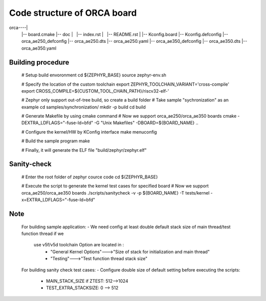 Code structure of ORCA board
#############################

orca----|
	|-- board.cmake
	|-- doc
	|   |-- index.rst
	|   |-- README.rst
	|
	|-- Kconfig.board
	|-- Kconfig.defconfig
	|-- orca_ae250_defconfig
	|-- orca_ae250.dts
	|-- orca_ae250.yaml
	|-- orca_ae350_defconfig
	|-- orca_ae350.dts
	|-- orca_ae350.yaml


Building procedure
==================

	# Setup build envoronment
	cd ${ZEPHYR_BASE}
	source zephyr-env.sh

	# Specify the location of the custom toolchain
	export ZEPHYR_TOOLCHAIN_VARIANT='cross-compile'
	export CROSS_COMPILE=${CUSTOM_TOOL_CHAIN_PATH}/riscv32-elf-'

	# Zephyr only support out-of-tree build, so create a build folder
	# Take sample "sychronization" as an example
	cd samples/synchronization/
	mkdir -p build
	cd build
 
	# Generate Makefile by using cmake command
	# Now we support orca_ae250/orca_ae350 boards
	cmake -DEXTRA_LDFLAGS="-fuse-ld=bfd" -G "Unix Makefiles" -DBOARD=${BOARD_NAME} ..

	# Configure the kernel/HW by KConfig interface
	make menuconfig

	# Build the sample program
	make

	# Finally, it will generate the ELF file "build/zephyr/zephyr.elf"
	
Sanity-check
============

	# Enter the root folder of zephyr cource code
	cd ${ZEPHYR_BASE}

	# Execute the script to generate the kernel test cases for specified board
	# Now we support orca_ae250/orca_ae350 boards
	./scripts/sanitycheck -v -p ${BOARD_NAME} -T tests/kernel -x=EXTRA_LDFLAGS="-fuse-ld=bfd"


Note
====
	For building sample application:
	- We need config at least double default stack size of main thread/test function thread if we 
	  use v5f/v5d toolchain Option are located in :
		-	"General Kernel Options"--->"Size of stack for initialization and main thread"
		-	"Testing"--->"Test function thread stack size"

	For building sanity check test cases:
	- Configure double size of default setting before executing the scripts:
		-	MAIN_STACK_SIZE if ZTEST: 512-->1024
		-	TEST_EXTRA_STACKSIZE: 0 --> 512
